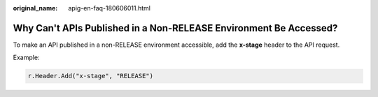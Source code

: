 :original_name: apig-en-faq-180606011.html

.. _apig-en-faq-180606011:

Why Can't APIs Published in a Non-RELEASE Environment Be Accessed?
==================================================================

To make an API published in a non-RELEASE environment accessible, add the **x-stage** header to the API request.

Example:

.. code-block::

   r.Header.Add("x-stage", "RELEASE")
